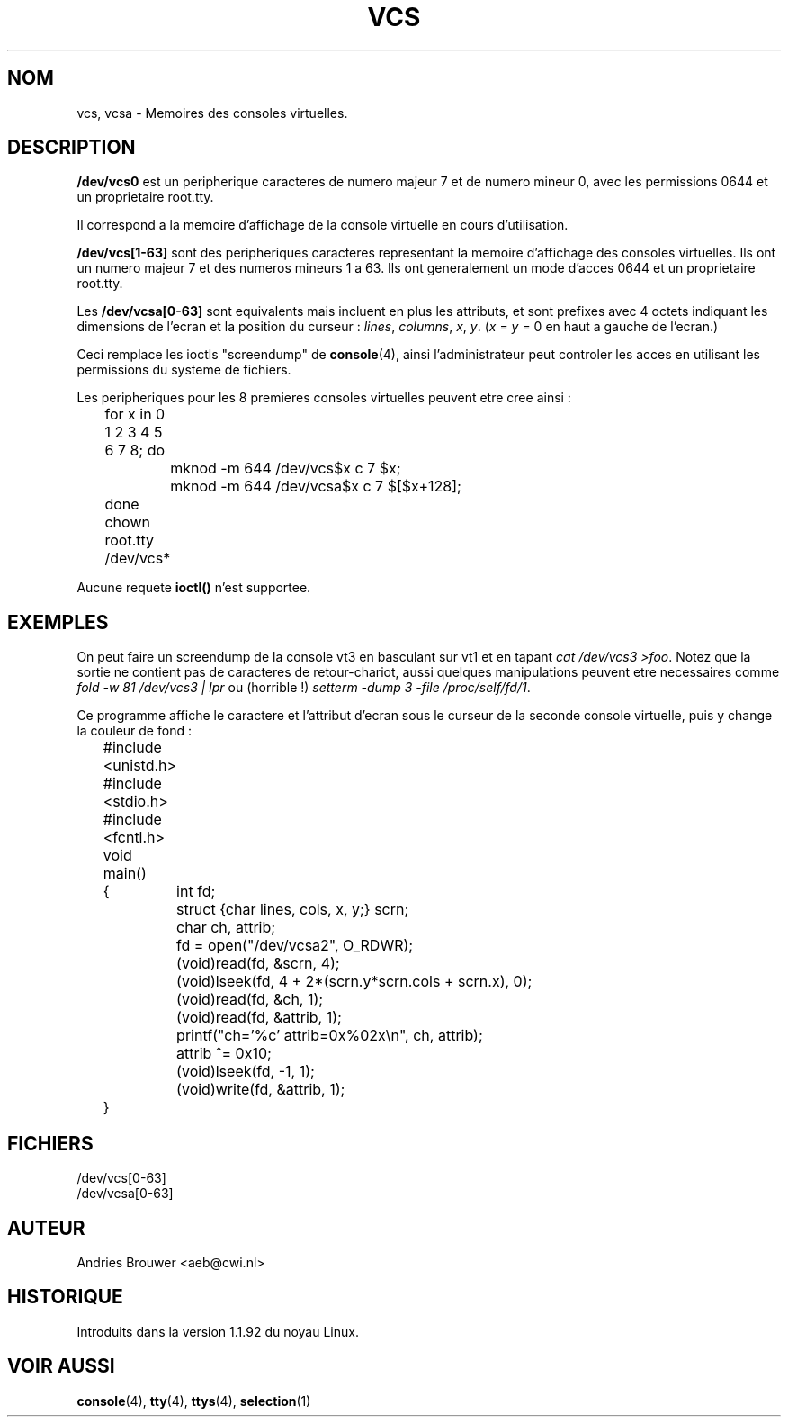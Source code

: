 .\" Copyright (c) 1995 James R. Van Zandt <jrv@vanzandt.mv.com>
.\" Sat Feb 18 09:11:07 EST 1995
.\"
.\" This is free documentation; you can redistribute it and/or
.\" modify it under the terms of the GNU General Public License as
.\" published by the Free Software Foundation; either version 2 of
.\" the License, or (at your option) any later version.
.\"
.\" The GNU General Public License's references to "object code"
.\" and "executables" are to be interpreted as the output of any
.\" document formatting or typesetting system, including
.\" intermediate and printed output.
.\"
.\" This manual is distributed in the hope that it will be useful,
.\" but WITHOUT ANY WARRANTY; without even the implied warranty of
.\" MERCHANTABILITY or FITNESS FOR A PARTICULAR PURPOSE.  See the
.\" GNU General Public License for more details.
.\"
.\" You should have received a copy of the GNU General Public
.\" License along with this manual; if not, write to the Free
.\" Software Foundation, Inc., 675 Mass Ave, Cambridge, MA 02139,
.\" USA.
.\"
.\" Modified, Sun Feb 26 15:08:05 1995, faith@cs.unc.edu
.\" "
.\"
.\" Traduction 18/10/1996 par Christophe Blaess (ccb@club-internet.fr)
.\"
.TH VCS 4 "18 Octobre 1996" Linux "Manuel du programmeur Linux"
.SH NOM
vcs, vcsa \- Memoires des consoles virtuelles.
.SH DESCRIPTION
\fB/dev/vcs0\fP est un peripherique caracteres de numero majeur 7 et
de numero mineur 0, avec les permissions 0644 et un proprietaire root.tty.

Il correspond a la memoire d'affichage de la console virtuelle en
cours d'utilisation.
.LP
\fB/dev/vcs[1-63]\fP sont des peripheriques caracteres representant
la memoire d'affichage des consoles virtuelles. 
Ils ont un numero majeur 7 et des numeros mineurs 1 a 63.
Ils ont generalement un mode d'acces 0644 et un proprietaire root.tty.

Les \fB/dev/vcsa[0-63]\fP sont equivalents mais incluent en plus les
attributs, et sont prefixes avec 4 octets indiquant les dimensions
de l'ecran et la position du curseur :
\fIlines\fP, \fIcolumns\fP, \fIx\fP, \fIy\fP.
(\fIx\fP = \fIy\fP = 0 en haut a gauche de l'ecran.)
.PP
Ceci remplace les ioctls "screendump" de \fBconsole\fP(4), ainsi
l'administrateur peut controler les acces en utilisant les
permissions du systeme de fichiers.
.PP
Les peripheriques pour les 8 premieres consoles virtuelles peuvent
etre cree ainsi :

.nf
	for x in 0 1 2 3 4 5 6 7 8; do 
		mknod -m 644 /dev/vcs$x c 7 $x;
		mknod -m 644 /dev/vcsa$x c 7 $[$x+128];
	done
	chown root.tty /dev/vcs*
.fi

Aucune requete \fBioctl()\fP n'est supportee.
.SH EXEMPLES
On peut faire un screendump de la console vt3 en basculant sur
vt1 et en tapant \fIcat /dev/vcs3 >foo\fP. 
Notez que la sortie ne contient pas de caracteres de retour-chariot,
aussi quelques manipulations peuvent etre necessaires comme
\fIfold -w 81 /dev/vcs3 | lpr\fP ou (horrible !)
\fIsetterm -dump 3 -file /proc/self/fd/1\fP.

Ce programme affiche le caractere et l'attribut d'ecran sous le curseur
de la seconde console virtuelle, puis y change la couleur de fond :

.nf
	#include <unistd.h>
	#include <stdio.h>
	#include <fcntl.h>

	void main()
	{	int fd;
		struct {char lines, cols, x, y;} scrn;
		char ch, attrib;

		fd = open("/dev/vcsa2", O_RDWR);
		(void)read(fd, &scrn, 4);
		(void)lseek(fd, 4 + 2*(scrn.y*scrn.cols + scrn.x), 0);
		(void)read(fd, &ch, 1);
		(void)read(fd, &attrib, 1);
		printf("ch='%c' attrib=0x%02x\\n", ch, attrib);
		attrib ^= 0x10;
		(void)lseek(fd, -1, 1);
		(void)write(fd, &attrib, 1);
	}
.fi

.SH FICHIERS
/dev/vcs[0-63]
.br
/dev/vcsa[0-63]
.SH AUTEUR
Andries Brouwer <aeb@cwi.nl>
.SH HISTORIQUE
Introduits dans la version 1.1.92 du noyau Linux.
.SH "VOIR AUSSI"
.BR console "(4), " tty "(4), " ttys "(4), " selection (1)
